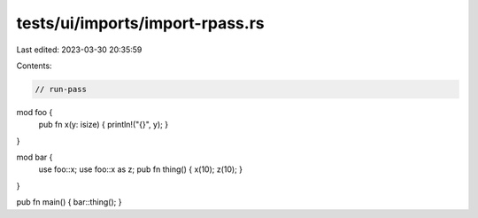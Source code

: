 tests/ui/imports/import-rpass.rs
================================

Last edited: 2023-03-30 20:35:59

Contents:

.. code-block:: rs

    // run-pass
mod foo {
    pub fn x(y: isize) { println!("{}", y); }
}

mod bar {
    use foo::x;
    use foo::x as z;
    pub fn thing() { x(10); z(10); }
}

pub fn main() { bar::thing(); }


